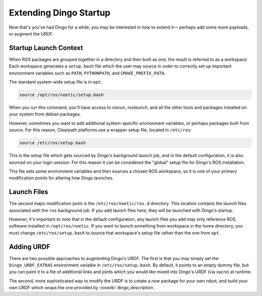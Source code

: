 Extending Dingo Startup
==============================

Now that's you've had Dingo for a while, you may be interested in how to extend it— perhaps add some more payloads, or augment the URDF.

Startup Launch Context
----------------------

When ROS packages are grouped together in a directory and then built as one, the result is referred to as a workspace. Each workspace generates a ``setup.bash`` file which the user may source in order to correctly set up important environment variables such as ``PATH``, ``PYTHONPATH``, and ``CMAKE_PREFIX_PATH``.

The standard system-wide setup file is in ``opt``:

.. code-block:: bash

    source /opt/ros/noetic/setup.bash

When you run this command, you'll have access to `rosrun`, `roslaunch`, and all the other tools and packages installed on your system from debian packages.

However, sometimes you want to add additional system-specific environment variables, or perhaps packages built from source. For this reason, Clearpath platforms use a wrapper setup file, located in ``/etc/ros``:

.. code-block:: bash

    source /etc/ros/setup.bash

This is the setup file which gets sourced by Dingo's background launch job, and in the default configuration, it is also sourced on your login session. For this reason it can be considered the "global" setup file for Dingo's ROS installation.

This file sets some environment variables and then sources a chosen ROS workspace, so it is one of your primary modification points for altering how Dingo launches.

Launch Files
------------

The second major modification point is the ``/etc/ros/noetic/ros.d`` directory. This location contains the launch files associated with the ``ros`` background job. If you add launch files here, they will be launched with Dingo's startup.

However, it's important to note that in the default configuration, any launch files you add may only reference ROS software installed in ``/opt/ros/noetic``. If you want to launch something from workspace in the home directory, you must change ``/etc/ros/setup.bash`` to source that workspace's setup file rather than the one from ``opt``.

Adding URDF
-----------

There are two possible approaches to augmenting Dingo's URDF. The first is that you may simply set the ``Dingo_URDF_EXTRAS`` environment variable in ``/etc/ros/setup.bash``. By default, it points to an empty dummy file, but you can point it to a file of additional links and joints which you would like mixed into Dingo's URDF (via xacro) at runtime.

The second, more sophisticated way to modify the URDF is to create a *new* package for your own robot, and build your own URDF which wraps the one provided by :roswiki:`dingo_description`.